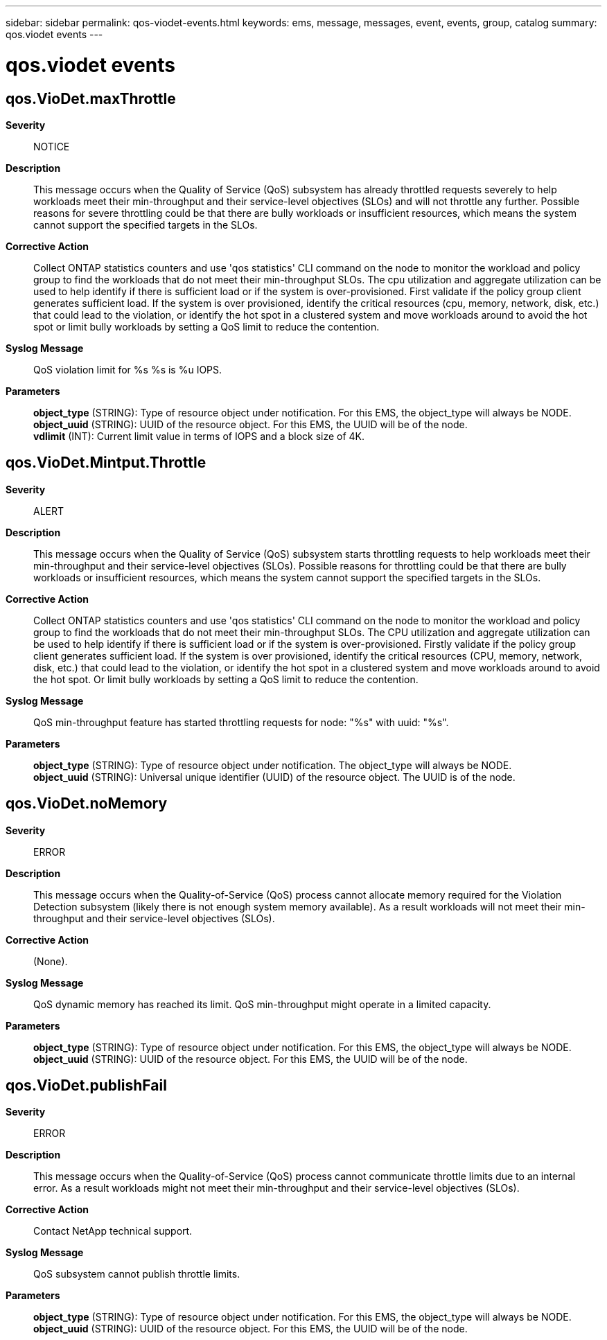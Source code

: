 ---
sidebar: sidebar
permalink: qos-viodet-events.html
keywords: ems, message, messages, event, events, group, catalog
summary: qos.viodet events
---

= qos.viodet events
:toclevels: 1
:hardbreaks:
:nofooter:
:icons: font
:linkattrs:
:imagesdir: ./media/

== qos.VioDet.maxThrottle
*Severity*::
NOTICE
*Description*::
This message occurs when the Quality of Service (QoS) subsystem has already throttled requests severely to help workloads meet their min-throughput and their service-level objectives (SLOs) and will not throttle any further. Possible reasons for severe throttling could be that there are bully workloads or insufficient resources, which means the system cannot support the specified targets in the SLOs.
*Corrective Action*::
Collect ONTAP statistics counters and use 'qos statistics' CLI command on the node to monitor the workload and policy group to find the workloads that do not meet their min-throughput SLOs. The cpu utilization and aggregate utilization can be used to help identify if there is sufficient load or if the system is over-provisioned. First validate if the policy group client generates sufficient load. If the system is over provisioned, identify the critical resources (cpu, memory, network, disk, etc.) that could lead to the violation, or identify the hot spot in a clustered system and move workloads around to avoid the hot spot or limit bully workloads by setting a QoS limit to reduce the contention.
*Syslog Message*::
QoS violation limit for %s %s is %u IOPS.
*Parameters*::
*object_type* (STRING): Type of resource object under notification. For this EMS, the object_type will always be NODE.
*object_uuid* (STRING): UUID of the resource object. For this EMS, the UUID will be of the node.
*vdlimit* (INT): Current limit value in terms of IOPS and a block size of 4K.

== qos.VioDet.Mintput.Throttle
*Severity*::
ALERT
*Description*::
This message occurs when the Quality of Service (QoS) subsystem starts throttling requests to help workloads meet their min-throughput and their service-level objectives (SLOs). Possible reasons for throttling could be that there are bully workloads or insufficient resources, which means the system cannot support the specified targets in the SLOs.
*Corrective Action*::
Collect ONTAP statistics counters and use 'qos statistics' CLI command on the node to monitor the workload and policy group to find the workloads that do not meet their min-throughput SLOs. The CPU utilization and aggregate utilization can be used to help identify if there is sufficient load or if the system is over-provisioned. Firstly validate if the policy group client generates sufficient load. If the system is over provisioned, identify the critical resources (CPU, memory, network, disk, etc.) that could lead to the violation, or identify the hot spot in a clustered system and move workloads around to avoid the hot spot. Or limit bully workloads by setting a QoS limit to reduce the contention.
*Syslog Message*::
QoS min-throughput feature has started throttling requests for node: "%s" with uuid: "%s".
*Parameters*::
*object_type* (STRING): Type of resource object under notification. The object_type will always be NODE.
*object_uuid* (STRING): Universal unique identifier (UUID) of the resource object. The UUID is of the node.

== qos.VioDet.noMemory
*Severity*::
ERROR
*Description*::
This message occurs when the Quality-of-Service (QoS) process cannot allocate memory required for the Violation Detection subsystem (likely there is not enough system memory available). As a result workloads will not meet their min-throughput and their service-level objectives (SLOs).
*Corrective Action*::
(None).
*Syslog Message*::
QoS dynamic memory has reached its limit. QoS min-throughput might operate in a limited capacity.
*Parameters*::
*object_type* (STRING): Type of resource object under notification. For this EMS, the object_type will always be NODE.
*object_uuid* (STRING): UUID of the resource object. For this EMS, the UUID will be of the node.

== qos.VioDet.publishFail
*Severity*::
ERROR
*Description*::
This message occurs when the Quality-of-Service (QoS) process cannot communicate throttle limits due to an internal error. As a result workloads might not meet their min-throughput and their service-level objectives (SLOs).
*Corrective Action*::
Contact NetApp technical support.
*Syslog Message*::
QoS subsystem cannot publish throttle limits.
*Parameters*::
*object_type* (STRING): Type of resource object under notification. For this EMS, the object_type will always be NODE.
*object_uuid* (STRING): UUID of the resource object. For this EMS, the UUID will be of the node.
